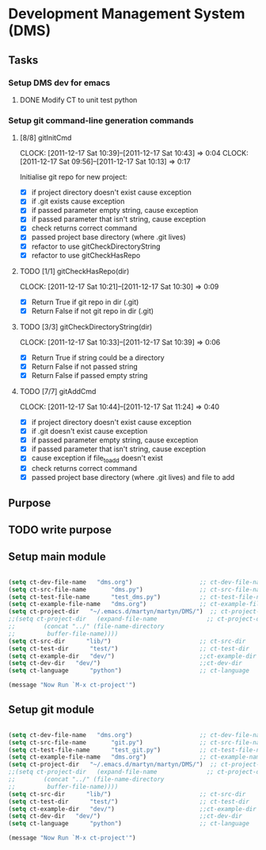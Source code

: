 * Development Management System (DMS)
** Tasks
*** Setup DMS dev for emacs
**** DONE Modify CT to unit test python
*** Setup git command-line generation commands
**** [8/8] gitInitCmd
     CLOCK: [2011-12-17 Sat 10:39]--[2011-12-17 Sat 10:43] =>  0:04
     CLOCK: [2011-12-17 Sat 09:56]--[2011-12-17 Sat 10:13] =>  0:17

Initialise git repo for new project:

 - [X] if project directory doesn't exist cause exception
 - [X] if .git exists cause exception
 - [X] if passed parameter empty string, cause exception
 - [X] if passed parameter that isn't string, cause exception
 - [X] check returns correct command
 - [X] passed project base directory (where .git lives)
 - [X] refactor to use gitCheckDirectoryString
 - [X] refactor to use gitCheckHasRepo

**** TODO [1/1] gitCheckHasRepo(dir)
     CLOCK: [2011-12-17 Sat 10:21]--[2011-12-17 Sat 10:30] =>  0:09

 - [X] Return True if git repo in dir (.git) 
 - [X] Return False if not git repo in dir (.git) 

**** TODO [3/3] gitCheckDirectoryString(dir)
     CLOCK: [2011-12-17 Sat 10:33]--[2011-12-17 Sat 10:39] =>  0:06

 - [X] Return True if string could be a directory
 - [X] Return False if not passed string
 - [X] Return False if passed empty string


**** TODO [7/7] gitAddCmd
     CLOCK: [2011-12-17 Sat 10:44]--[2011-12-17 Sat 11:24] =>  0:40

 - [X] if project directory doesn't exist cause exception
 - [X] if .git doesn't exist cause exception
 - [X] if passed parameter empty string, cause exception
 - [X] if passed parameter that isn't string, cause exception
 - [X] cause exception if file_to_add doesn't exist
 - [X] check returns correct command
 - [X] passed project base directory (where .git lives) and file to add

** Purpose
** TODO write purpose
** Setup main module
#+begin_src emacs-lisp :results silent

(setq ct-dev-file-name   "dms.org")                   ;; ct-dev-file-name   
(setq ct-src-file-name       "dms.py")                ;; ct-src-file-name  
(setq ct-test-file-name      "test_dms.py")           ;; ct-test-file-name 
(setq ct-example-file-name   "dms.org")               ;; ct-example-file-name   
(setq ct-project-dir   "~/.emacs.d/martyn/martyn/DMS/")  ;; ct-project-dir    
;;(setq ct-project-dir   (expand-file-name              ;; ct-project-dir    
;;        (concat "../" (file-name-directory                           
;;         buffer-file-name))))                            
(setq ct-src-dir      "lib/")                         ;; ct-src-dir      
(setq ct-test-dir      "test/")                       ;; ct-test-dir   
(setq ct-example-dir   "dev/")                        ;;ct-example-dir
(setq ct-dev-dir   "dev/")                            ;;ct-dev-dir
(setq ct-language      "python")                      ;; ct-language

(message "Now Run `M-x ct-project'")

#+end_src
** Setup git module
#+begin_src emacs-lisp :results silent

(setq ct-dev-file-name   "dms.org")                   ;; ct-dev-file-name   
(setq ct-src-file-name       "git.py")                ;; ct-src-file-name  
(setq ct-test-file-name      "test_git.py")           ;; ct-test-file-name 
(setq ct-example-file-name   "dms.org")               ;; ct-example-name   
(setq ct-project-dir   "~/.emacs.d/martyn/martyn/DMS/")  ;; ct-project-dir    
;;(setq ct-project-dir   (expand-file-name              ;; ct-project-dir    
;;        (concat "../" (file-name-directory                           
;;         buffer-file-name))))
(setq ct-src-dir      "lib/")                         ;; ct-src-dir      
(setq ct-test-dir      "test/")                       ;; ct-test-dir   
(setq ct-example-dir   "dev/")                        ;;ct-example-dir
(setq ct-dev-dir   "dev/")                            ;;ct-dev-dir
(setq ct-language      "python")                      ;; ct-language

(message "Now Run `M-x ct-project'")

#+end_src
